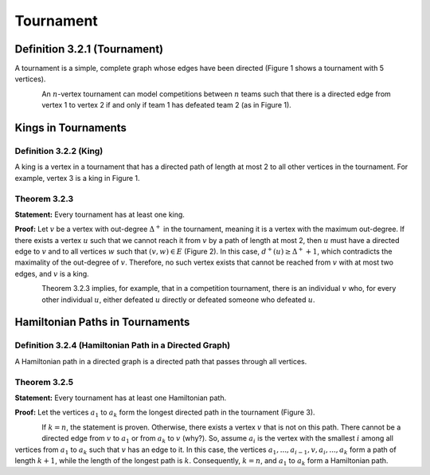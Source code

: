 Tournament
=============================================================================================

**Definition 3.2.1 (Tournament)**
----------------------------------------------------------------------
A tournament is a simple, complete graph whose edges have been directed (Figure 1 shows a tournament with 5 vertices).

.. figure:: /_static/tournament_1.png
   :width: 50%
   :align: left
   :alt: اگه اینترنت یارو آشغال باشه این میاد

An :math:`n`-vertex tournament can model competitions between :math:`n` teams such that there is a directed edge from vertex 1 to vertex 2 if and only if team 1 has defeated team 2 (as in Figure 1).

Kings in Tournaments
----------------------------------------------------------------------

**Definition 3.2.2 (King)**
~~~~~~~~~~~~~~~~~~~~~~~~~~~~~~~~~~~~~~~~~~~~~~~~~~~~~~~
A king is a vertex in a tournament that has a directed path of length at most 2 to all other vertices in the tournament. For example, vertex 3 is a king in Figure 1.

**Theorem 3.2.3**
~~~~~~~~~~~~~~~~~~~~~~~~~~~~~~~~~~~~~~~~~~~~~~~~~~~~~~~
**Statement:** Every tournament has at least one king.

**Proof:** Let :math:`v` be a vertex with out-degree :math:`\Delta^{+}` in the tournament, meaning it is a vertex with the maximum out-degree. If there exists a vertex :math:`u` such that we cannot reach it from :math:`v` by a path of length at most 2, then :math:`u` must have a directed edge to :math:`v` and to all vertices :math:`w` such that :math:`(v,w) \in E` (Figure 2). In this case, :math:`d^{+}(u) \geq \Delta^{+}+1`, which contradicts the maximality of the out-degree of :math:`v`. Therefore, no such vertex exists that cannot be reached from :math:`v` with at most two edges, and :math:`v` is a king.

.. figure:: /_static/tournament_2.png
   :width: 50%
   :align: left
   :alt: اگه اینترنت یارو آشغال باشه این میاد

Theorem 3.2.3 implies, for example, that in a competition tournament, there is an individual :math:`v` who, for every other individual :math:`u`, either defeated :math:`u` directly or defeated someone who defeated :math:`u`.

Hamiltonian Paths in Tournaments
----------------------------------------------------------------------

**Definition 3.2.4 (Hamiltonian Path in a Directed Graph)**
~~~~~~~~~~~~~~~~~~~~~~~~~~~~~~~~~~~~~~~~~~~~~~~~~~~~~~~
A Hamiltonian path in a directed graph is a directed path that passes through all vertices.

**Theorem 3.2.5**
~~~~~~~~~~~~~~~~~~~~~~~~~~~~~~~~~~~~~~~~~~~~~~~~~~~~~~~
**Statement:** Every tournament has at least one Hamiltonian path.

**Proof:** Let the vertices :math:`a_1` to :math:`a_k` form the longest directed path in the tournament (Figure 3).

.. figure:: /_static/tournament_3.png
   :width: 50%
   :align: left
   :alt: اگه اینترنت یارو آشغال باشه این میاد

If :math:`k = n`, the statement is proven. Otherwise, there exists a vertex :math:`v` that is not on this path. There cannot be a directed edge from :math:`v` to :math:`a_1` or from :math:`a_k` to :math:`v` (why?). So, assume :math:`a_i` is the vertex with the smallest :math:`i` among all vertices from :math:`a_1` to :math:`a_k` such that :math:`v` has an edge to it. In this case, the vertices :math:`a_1,...,a_{i-1},v,a_i,...,a_k` form a path of length :math:`k+1`, while the length of the longest path is :math:`k`. Consequently, :math:`k = n`, and :math:`a_1` to :math:`a_k` form a Hamiltonian path.
